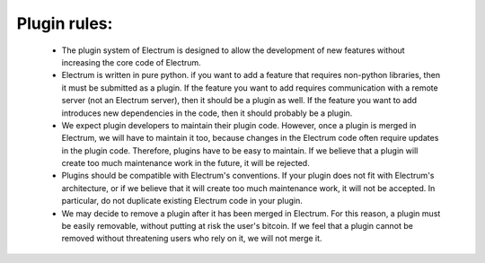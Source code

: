 Plugin rules:
=============

 * The plugin system of Electrum is designed to allow the development
   of new features without increasing the core code of Electrum.

 * Electrum is written in pure python. if you want to add a feature
   that requires non-python libraries, then it must be submitted as a
   plugin. If the feature you want to add requires communication with
   a remote server (not an Electrum server), then it should be a
   plugin as well. If the feature you want to add introduces new
   dependencies in the code, then it should probably be a plugin.

 * We expect plugin developers to maintain their plugin code. However,
   once a plugin is merged in Electrum, we will have to maintain it
   too, because changes in the Electrum code often require updates in
   the plugin code. Therefore, plugins have to be easy to maintain. If
   we believe that a plugin will create too much maintenance work in
   the future, it will be rejected.

 * Plugins should be compatible with Electrum's conventions. If your
   plugin does not fit with Electrum's architecture, or if we believe
   that it will create too much maintenance work, it will not be
   accepted. In particular, do not duplicate existing Electrum code in
   your plugin.

 * We may decide to remove a plugin after it has been merged in
   Electrum. For this reason, a plugin must be easily removable,
   without putting at risk the user's bitcoin. If we feel that a
   plugin cannot be removed without threatening users who rely on it,
   we will not merge it.

